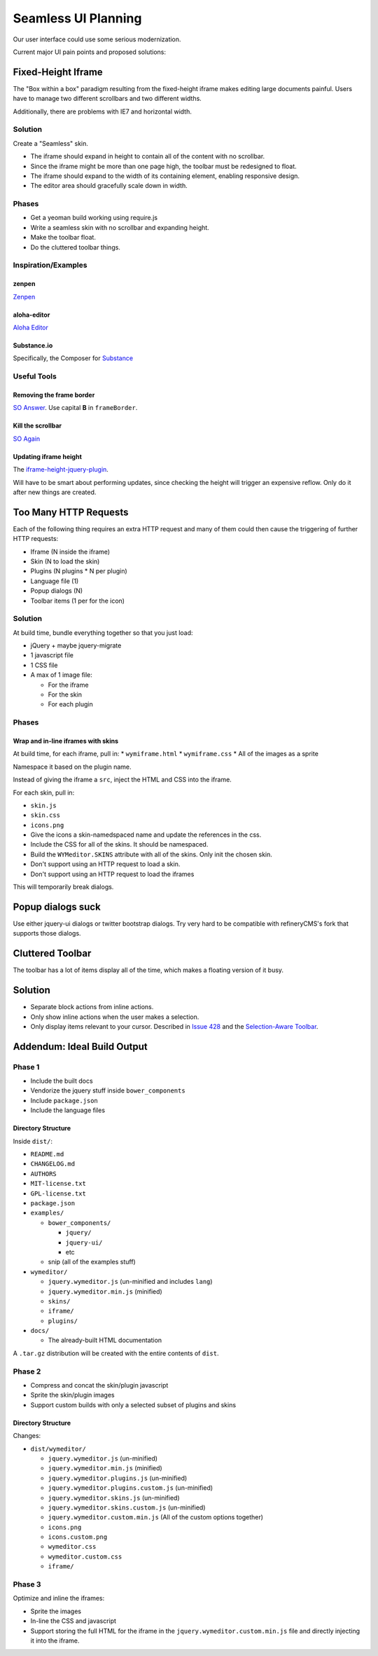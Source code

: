 ####################
Seamless UI Planning
####################

Our user interface could use some serious modernization.

Current major UI pain points and proposed solutions:

*******************
Fixed-Height Iframe
*******************

The "Box within a box" paradigm
resulting from the fixed-height iframe
makes editing large documents painful.
Users have to manage two different scrollbars
and two different widths.

Additionally,
there are problems with IE7
and horizontal width.

Solution
========

Create a "Seamless" skin.

* The iframe should expand in height
  to contain all of the content
  with no scrollbar.
* Since the iframe might be more than one page high,
  the toolbar must be redesigned to float.
* The iframe should expand to the width of its containing element,
  enabling responsive design.
* The editor area should gracefully scale down in width.

Phases
======

* Get a yeoman build working
  using require.js
* Write a seamless skin
  with no scrollbar
  and expanding height.
* Make the toolbar float.
* Do the cluttered toolbar things.

Inspiration/Examples
====================

zenpen
------

`Zenpen <https://github.com/tholman/zenpen>`_

aloha-editor
------------

`Aloha Editor <http://www.aloha-editor.org/demos/960-fluid-demo/>`_

Substance.io
------------

Specifically, the Composer for `Substance <http://substance.io/>`_

Useful Tools
============

Removing the frame border
-------------------------

`SO Answer <http://stackoverflow.com/questions/4455541/how-to-remove-iframe-border-in-ie7>`_.
Use capital **B** in ``frameBorder``.

Kill the scrollbar
------------------

`SO Again <http://stackoverflow.com/questions/67354/dreaded-iframe-horizontal-scroll-bar-cant-be-removed-in-ie>`_

Updating iframe height
----------------------

The `iframe-height-jquery-plugin <https://github.com/Sly777/Iframe-Height-Jquery-Plugin>`_.

Will have to be smart about performing updates,
since checking the height will trigger an expensive reflow.
Only do it after new things are created.

**********************
Too Many HTTP Requests
**********************

Each of the following thing requires an extra HTTP request
and many of them could then cause the triggering
of further HTTP requests:

* Iframe (N inside the iframe)
* Skin (N to load the skin)
* Plugins (N plugins * N per plugin)
* Language file (1)
* Popup dialogs (N)
* Toolbar items (1 per for the icon)

Solution
========

At build time,
bundle everything together
so that you just load:

* jQuery + maybe jquery-migrate
* 1 javascript file
* 1 CSS file
* A max of 1 image file:

  * For the iframe
  * For the skin
  * For each plugin

Phases
======

Wrap and in-line iframes with skins
-----------------------------------

At build time,
for each iframe,
pull in:
* ``wymiframe.html``
* ``wymiframe.css``
* All of the images as a sprite

Namespace it based on the plugin name.

Instead of giving the iframe a ``src``,
inject the HTML and CSS into the iframe.

For each skin,
pull in:

* ``skin.js``
* ``skin.css``
* ``icons.png``

* Give the icons a skin-namedspaced name
  and update the references in the css.
* Include the CSS for all of the skins.
  It should be namespaced.
* Build the ``WYMeditor.SKINS`` attribute
  with all of the skins.
  Only init the chosen skin.
* Don't support using an HTTP request
  to load a skin.
* Don't support using an HTTP request
  to load the iframes

This will temporarily break dialogs.

******************
Popup dialogs suck
******************

Use either jquery-ui dialogs
or twitter bootstrap dialogs.
Try very hard
to be compatible with refineryCMS's fork
that supports those dialogs.

*****************
Cluttered Toolbar
*****************

The toolbar has a lot of items display all of the time,
which makes a floating version of it busy.

********
Solution
********

* Separate block actions from inline actions.
* Only show inline actions
  when the user makes a selection.
* Only display items relevant to your cursor.
  Described in `Issue 428 <https://github.com/wymeditor/wymeditor/issues/428>`_
  and the `Selection-Aware Toolbar
  <https://github.com/wymeditor/wymeditor/wiki/Selection-aware-toolbar>`_.

****************************
Addendum: Ideal Build Output
****************************

Phase 1
=======

* Include the built docs
* Vendorize the jquery stuff inside ``bower_components``
* Include ``package.json``
* Include the language files

Directory Structure
-------------------

Inside ``dist/``:

* ``README.md``
* ``CHANGELOG.md``
* ``AUTHORS``
* ``MIT-license.txt``
* ``GPL-license.txt``
* ``package.json``
* ``examples/``

  * ``bower_components/``

    * ``jquery/``
    * ``jquery-ui/``
    * etc

  * snip (all of the examples stuff)
* ``wymeditor/``

  * ``jquery.wymeditor.js`` (un-minified and includes ``lang``)
  * ``jquery.wymeditor.min.js`` (minified)
  * ``skins/``
  * ``iframe/``
  * ``plugins/``

* ``docs/``

  * The already-built HTML documentation

A ``.tar.gz`` distribution will be created
with the entire contents of ``dist``.

Phase 2
=======

* Compress and concat the skin/plugin javascript
* Sprite the skin/plugin images
* Support custom builds
  with only a selected subset of plugins
  and skins

Directory Structure
-------------------

Changes:

* ``dist/wymeditor/``

  * ``jquery.wymeditor.js`` (un-minified)
  * ``jquery.wymeditor.min.js`` (minified)
  * ``jquery.wymeditor.plugins.js`` (un-minified)
  * ``jquery.wymeditor.plugins.custom.js`` (un-minified)
  * ``jquery.wymeditor.skins.js`` (un-minified)
  * ``jquery.wymeditor.skins.custom.js`` (un-minified)
  * ``jquery.wymeditor.custom.min.js``
    (All of the custom options together)
  * ``icons.png``
  * ``icons.custom.png``
  * ``wymeditor.css``
  * ``wymeditor.custom.css``
  * ``iframe/``

Phase 3
=======

Optimize and inline the iframes:

* Sprite the images
* In-line the CSS and javascript
* Support storing the full HTML for the iframe
  in the ``jquery.wymeditor.custom.min.js`` file
  and directly injecting it into the iframe.
